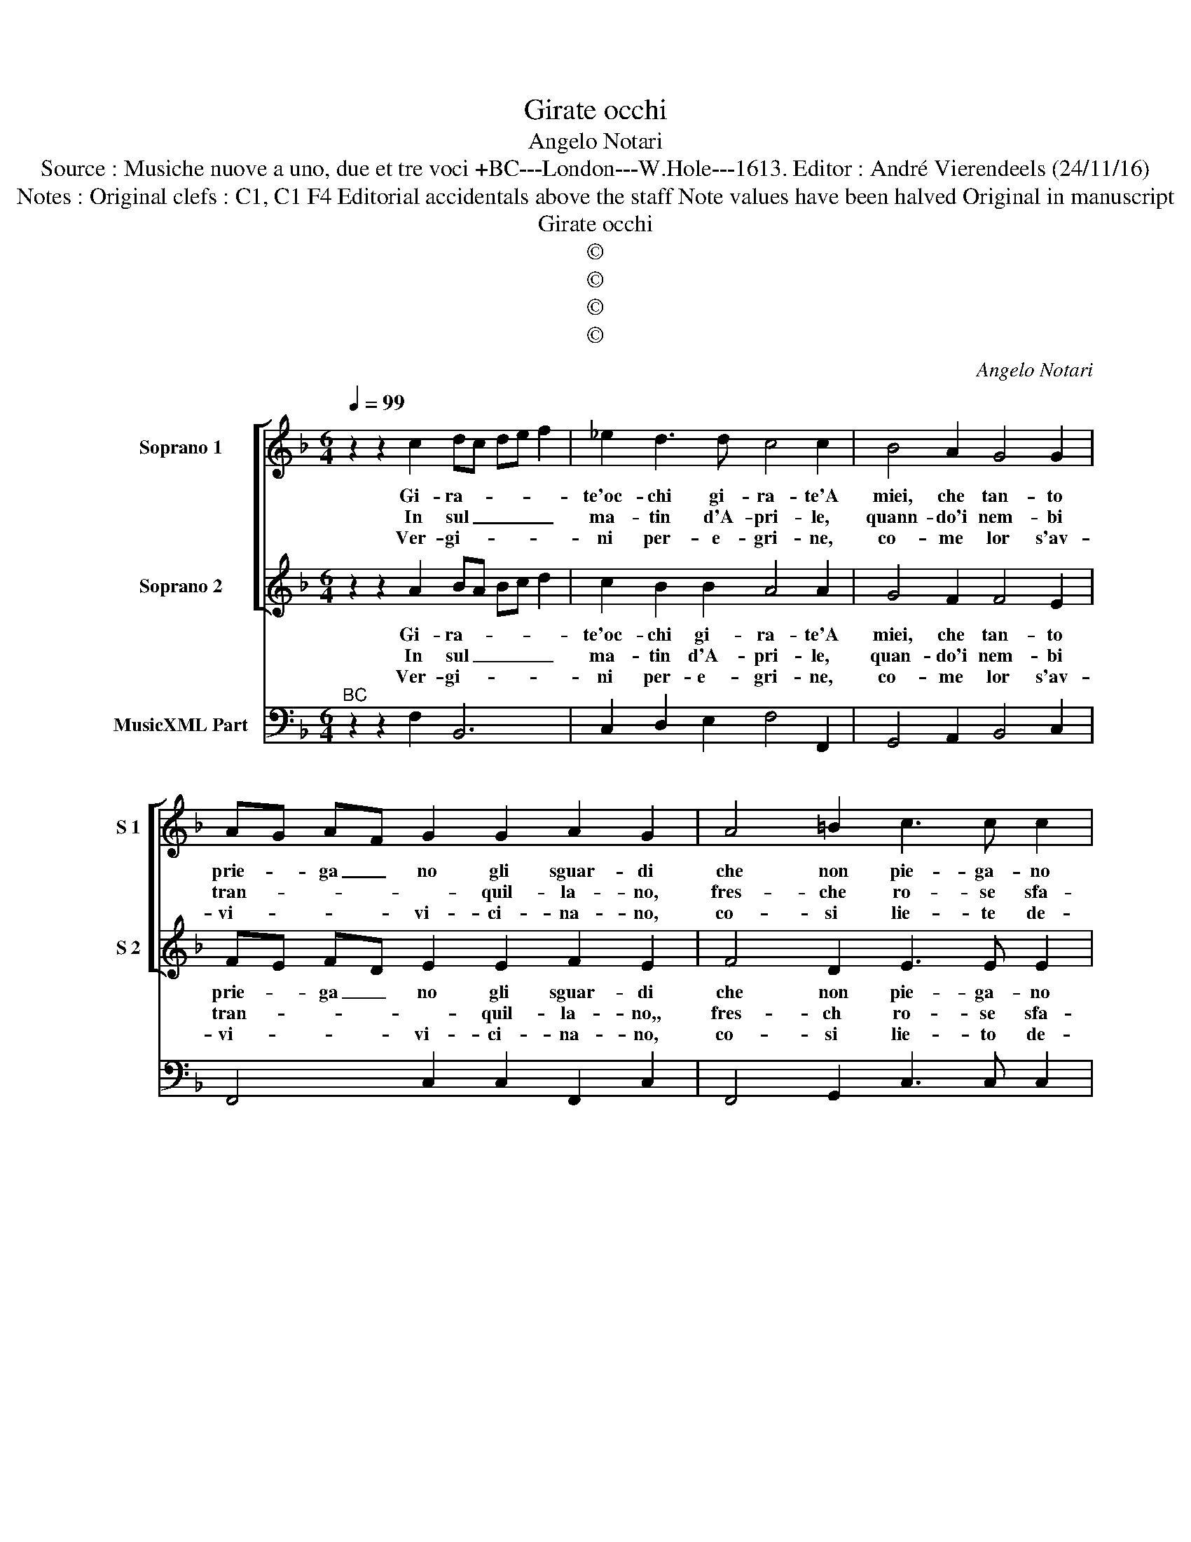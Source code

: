 X:1
T:Girate occhi
T:Angelo Notari
T:Source : Musiche nuove a uno, due et tre voci +BC---London---W.Hole---1613. Editor : André Vierendeels (24/11/16)
T:Notes : Original clefs : C1, C1 F4 Editorial accidentals above the staff Note values have been halved Original in manuscript
T:Girate occhi
T:©
T:©
T:©
T:©
C:Angelo Notari
Z:©
%%score [ 1 2 ] 3
L:1/8
Q:1/4=99
M:6/4
K:F
V:1 treble nm="Soprano 1" snm="S 1"
V:2 treble nm="Soprano 2" snm="S 2"
V:3 bass nm="MusicXML Part"
V:1
 z2 z2 c2 dc de f2 | _e2 d3 d c4 c2 | B4 A2 G4 G2 | AG AF G2 G2 A2 G2 | A4 =B2 c3 c c2 | %5
w: Gi- ra- * * * *|te'oc- chi gi- ra- te'A|miei, che tan- to|prie- * ga _ no gli sguar- di|che non pie- ga- no|
w: In sul _ _ _ _|ma- tin d'A- pri- le,|quann- do'i nem- bi|tran- * * * * quil- la- no,|fres- che ro- se sfa-|
w: Ver- gi- * * * *|ni per- e- gri- ne,|co- me lor s'av-|vi- * * * vi- ci- na- no,|co- si lie- te de-|
 d2 _e2 d2 d4 c2 |[M:3/4] d4 d2 |:[M:6/4] d4 d2 c4 d2 | B4 A2 G3 G G2 | z6 f2 ed cB | c6 d2 cB AG | %11
w: giam- mai ver- so pie-|ta- te,|che _ se- da|lor si tal- go- no|Oc- * * * *|chi, oc- * * * *|
w: * * * vil- li-|a- no,|d'un ver- mi- glio|gen- * * ti- le,|e dol- * ce _|o- dre- a- * * *|
w: * * sti- na- no|far- me|co- ro- no al|cri- * * * me,|al cri- * me 'on-|de'in- ca te- * na- *|
[M:4/4] A4 f4- | f4 _edcB | c6 c2 | B4 d4- | d4 cBAG | A6 A2 | G4 c4- | c4 BAGF | G6 G2 | %20
w: chi, oc-|* chi ra- gion si|dal- go-|no, oc-|* chi ra- gion si|dal- go-|no oc|_ chi ra- gion si|dal- go-|
w: no che|_ zef- fi- ro'in- a-|mo- ra-|no, che|_ zef- fi- ro'in- a-|mo- ra-|no, che|_ zef- fi- ro'in- a-|mo- ra-|
w: no i|_ cor,- ch'a mor- te|me- na|no i|_ cor, ch'a mor- tr|me- na-|no, i|_ cor, ch'a mor- te|me- na-|
 !fermata!F8 :| %21
w: no.|
w: no.|
w: no.|
V:2
 z2 z2 A2 BA Bc d2 | c2 B2 B2 A4 A2 | G4 F2 F4 E2 | FE FD E2 E2 F2 E2 | F4 D2 E3 E E2 | %5
w: Gi- ra- * * * *|te'oc- chi gi- ra- te'A|miei, che tan- to|prie- * ga _ no gli sguar- di|che non pie- ga- no|
w: In sul _ _ _ _|ma- tin d'A- pri- le,|quan- do'i nem- bi|tran- * * * * quil- la- no,,|fres- ch ro- se sfa-|
w: Ver- gi- * * * *|ni per- e- gri- ne,|co- me lor s'av-|vi- * * * vi- ci- na- no,|co- si lie- to de-|
 G2 G2 ^F2 G4 G2 |[M:3/4] ^F4 F2 |:[M:6/4]"^-natural" F4 B2 A4 B2 | G4 F2 E3 E E2 | d2 cB AG A6 | %10
w: giam- mai ver- so oie-|ta- te,|che _ se da|lor si tal- go- no|oc- * * * * chi,|
w: * vil- * * li|a- no,|d'un ver- mi- glio|gen- * * ti- le,|e dol- * ce _ o-|
w: * * sti- na- no|far- me|co- ro- no al|cri- * * * me,|al cri- * me'on- * de'in|
 _e2 dc BA B4 z2 |[M:4/4] f3 e d4- | d4 cBAG | A2 B4 A2 | B4 B4- | B4 AGFE | ^F2 G4 F2 | G4 z4 | %18
w: oc- * * * * chi,|oc- * *|* chi ra- gion si|dal- * go-|no, oc-|* chi ra- gion si|dal- * go-|no,|
w: dre- a- * * * no,|che _ _|_ zef- fi- ro'in- a-|mo- * ra-|no, che|_ zef- fi- ro'in- a-|mo- * ra-|no,|
w: ca- te- * na- * no,|i _ _|_ cor,- ch'a mor- te|me- * na-|no, i|_ cor, ch'a mor- te|me- * na-|no,|
 A4 GFED | E2 F4 E2 | !fermata!F8 :| %21
w: oc- chi ra- gion si|dal- * go-|no.|
w: che zef- fi- ro'in- a-|mo- * ra-|no.|
w: i cor, ch'a mor- te|me- * na-|no.|
V:3
"^BC" z2 z2 F,2 B,,6 | C,2 D,2 E,2 F,4 F,,2 | G,,4 A,,2 B,,4 C,2 | F,,4 C,2 C,2 F,,2 C,2 | %4
 F,,4 G,,2 C,3 C, C,2 | B,,2 C,2 D,2 _E,4 E,2 |[M:3/4] D,6 |:[M:6/4] D,4 B,,2 F,4 D,2 | %8
 _E,4 F,2 C,3 C, C,2 | G,,6 D,4 F,2 | C,6 G,,6 |[M:4/4] D,8 | G,8 | F,8 | B,,8 | _E,8 | D,8 | %17
 G,,4 A,,4 | D,8 | C,8 | !fermata!F,,8 :| %21

